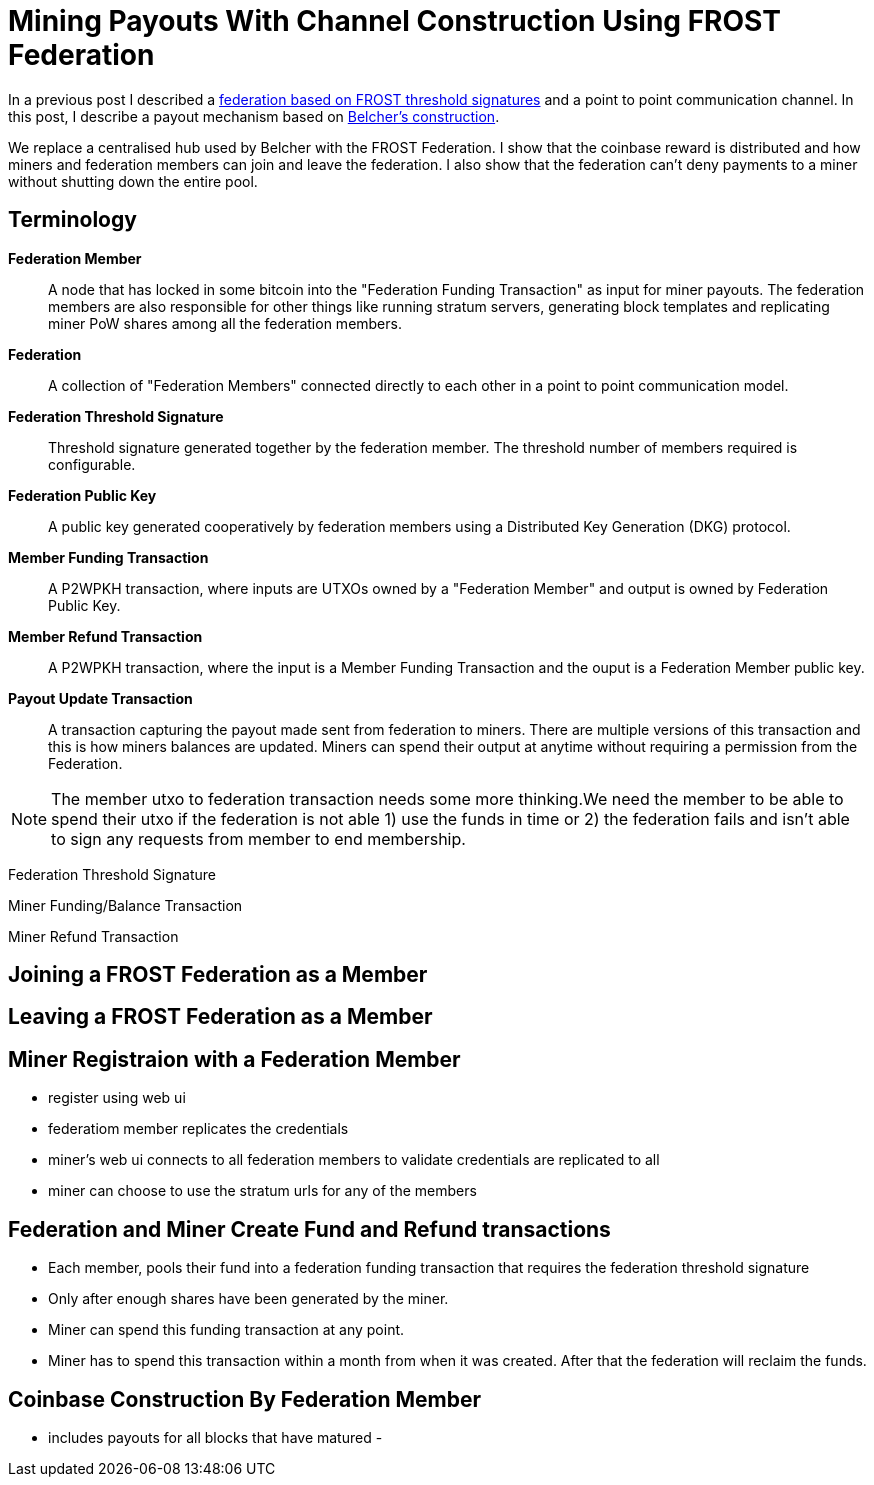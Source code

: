 = Mining Payouts With Channel Construction Using FROST Federation
:page-layout: page
:page-title: Mining Payouts With Channel Construction Using FROST Federation
:page-nav_order: 5


In a previous post I described a
link:./2024-07-04-frost-federation[federation based on FROST threshold
signatures] and a point to point communication channel. In this post,
I describe a payout mechanism based on
https://bitcointalk.org/index.php?topic=2135429.0[Belcher's
construction].

We replace a centralised hub used by Belcher with the FROST
Federation. I show that the coinbase reward is distributed and how
miners and federation members can join and leave the federation. I
also show that the federation can't deny payments to a miner without
shutting down the entire pool.

== Terminology

*Federation Member*:: A node that has locked in some bitcoin into the
"Federation Funding Transaction" as input for miner payouts. The
federation members are also responsible for other things like running
stratum servers, generating block templates and replicating miner PoW
shares among all the federation members.

*Federation*:: A collection of "Federation Members" connected directly
to each other in a point to point communication model.

*Federation Threshold Signature*:: Threshold signature generated
  together by the federation member. The threshold number of members
  required is configurable.

*Federation Public Key*:: A public key generated cooperatively by
  federation members using a Distributed Key Generation (DKG)
  protocol.

*Member Funding Transaction*:: A P2WPKH transaction, where inputs are
  UTXOs owned by a "Federation Member" and output is owned by
  Federation Public Key.

*Member Refund Transaction*:: A P2WPKH transaction, where the input is a
  Member Funding Transaction and the ouput is a Federation Member
  public key.
  
*Payout Update Transaction*:: A transaction capturing the payout made
  sent from federation to miners. There are multiple versions of this
  transaction and this is how miners balances are updated. Miners can
  spend their output at anytime without requiring a permission from
  the Federation.

  
NOTE: The member utxo to federation transaction needs some more
thinking.We need the member to be able to spend their utxo if the
federation is not able 1) use the funds in time or 2) the federation
fails and isn't able to sign any requests from member to end
membership.

Federation Threshold Signature

Miner Funding/Balance Transaction

Miner Refund Transaction

== Joining a FROST Federation as a Member

== Leaving a FROST Federation as a Member

== Miner Registraion with a Federation Member

- register using web ui
- federatiom member replicates the credentials
- miner's web ui connects to all federation members to validate credentials are replicated to all
- miner can choose to use the stratum urls for any of the members

== Federation and Miner Create Fund and Refund transactions

- Each member, pools their fund into a federation funding transaction
  that requires the federation threshold signature
- Only after enough shares have been generated by the miner.
- Miner can spend this funding transaction at any point.
- Miner has to spend this transaction within a month from when it was
  created. After that the federation will reclaim the funds.

== Coinbase Construction By Federation Member

- includes payouts for all blocks that have matured
- 
